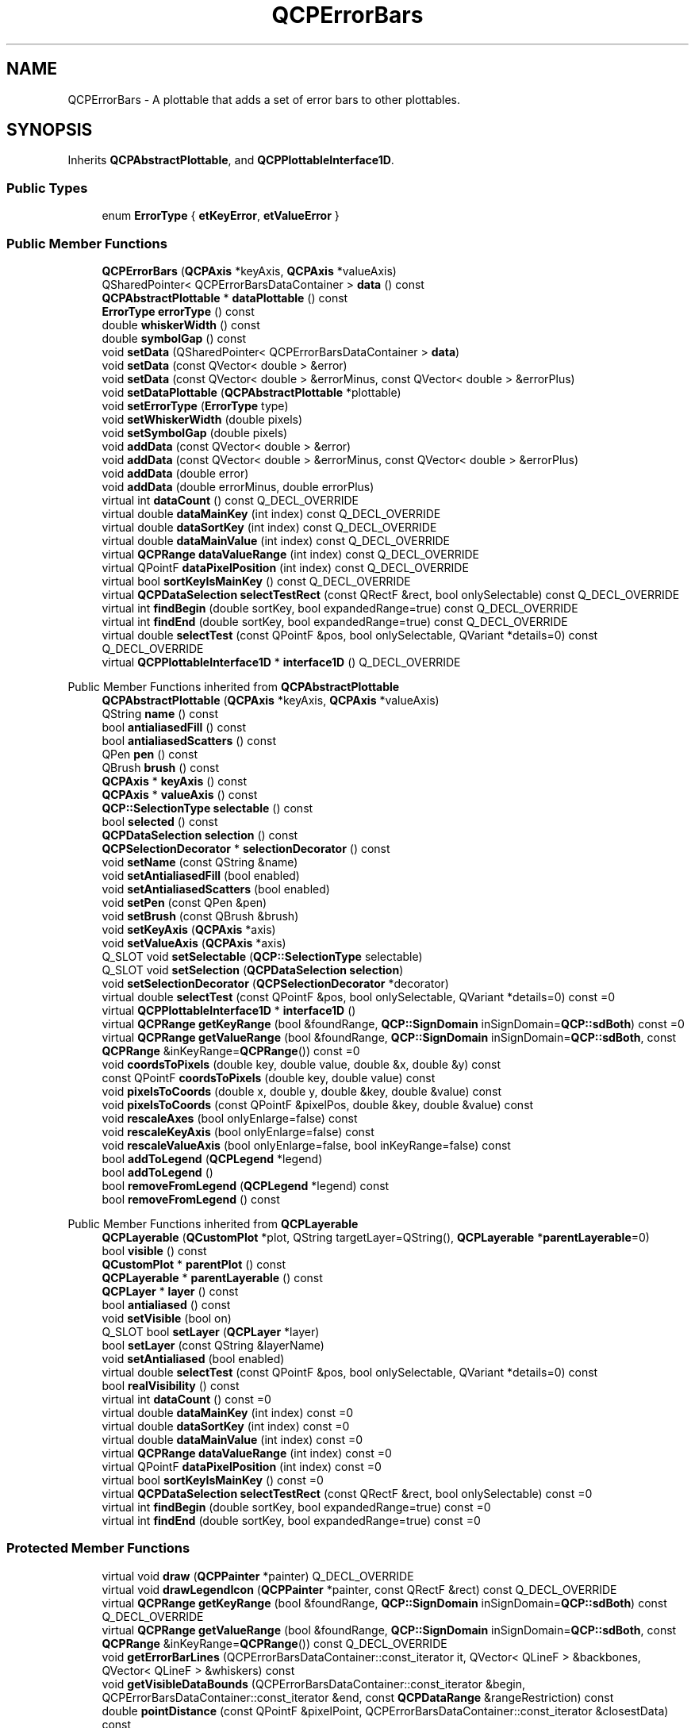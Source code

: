 .TH "QCPErrorBars" 3 "Wed Mar 15 2023" "OmronPID" \" -*- nroff -*-
.ad l
.nh
.SH NAME
QCPErrorBars \- A plottable that adds a set of error bars to other plottables\&.  

.SH SYNOPSIS
.br
.PP
.PP
Inherits \fBQCPAbstractPlottable\fP, and \fBQCPPlottableInterface1D\fP\&.
.SS "Public Types"

.in +1c
.ti -1c
.RI "enum \fBErrorType\fP { \fBetKeyError\fP, \fBetValueError\fP }"
.br
.in -1c
.SS "Public Member Functions"

.in +1c
.ti -1c
.RI "\fBQCPErrorBars\fP (\fBQCPAxis\fP *keyAxis, \fBQCPAxis\fP *valueAxis)"
.br
.ti -1c
.RI "QSharedPointer< QCPErrorBarsDataContainer > \fBdata\fP () const"
.br
.ti -1c
.RI "\fBQCPAbstractPlottable\fP * \fBdataPlottable\fP () const"
.br
.ti -1c
.RI "\fBErrorType\fP \fBerrorType\fP () const"
.br
.ti -1c
.RI "double \fBwhiskerWidth\fP () const"
.br
.ti -1c
.RI "double \fBsymbolGap\fP () const"
.br
.ti -1c
.RI "void \fBsetData\fP (QSharedPointer< QCPErrorBarsDataContainer > \fBdata\fP)"
.br
.ti -1c
.RI "void \fBsetData\fP (const QVector< double > &error)"
.br
.ti -1c
.RI "void \fBsetData\fP (const QVector< double > &errorMinus, const QVector< double > &errorPlus)"
.br
.ti -1c
.RI "void \fBsetDataPlottable\fP (\fBQCPAbstractPlottable\fP *plottable)"
.br
.ti -1c
.RI "void \fBsetErrorType\fP (\fBErrorType\fP type)"
.br
.ti -1c
.RI "void \fBsetWhiskerWidth\fP (double pixels)"
.br
.ti -1c
.RI "void \fBsetSymbolGap\fP (double pixels)"
.br
.ti -1c
.RI "void \fBaddData\fP (const QVector< double > &error)"
.br
.ti -1c
.RI "void \fBaddData\fP (const QVector< double > &errorMinus, const QVector< double > &errorPlus)"
.br
.ti -1c
.RI "void \fBaddData\fP (double error)"
.br
.ti -1c
.RI "void \fBaddData\fP (double errorMinus, double errorPlus)"
.br
.ti -1c
.RI "virtual int \fBdataCount\fP () const Q_DECL_OVERRIDE"
.br
.ti -1c
.RI "virtual double \fBdataMainKey\fP (int index) const Q_DECL_OVERRIDE"
.br
.ti -1c
.RI "virtual double \fBdataSortKey\fP (int index) const Q_DECL_OVERRIDE"
.br
.ti -1c
.RI "virtual double \fBdataMainValue\fP (int index) const Q_DECL_OVERRIDE"
.br
.ti -1c
.RI "virtual \fBQCPRange\fP \fBdataValueRange\fP (int index) const Q_DECL_OVERRIDE"
.br
.ti -1c
.RI "virtual QPointF \fBdataPixelPosition\fP (int index) const Q_DECL_OVERRIDE"
.br
.ti -1c
.RI "virtual bool \fBsortKeyIsMainKey\fP () const Q_DECL_OVERRIDE"
.br
.ti -1c
.RI "virtual \fBQCPDataSelection\fP \fBselectTestRect\fP (const QRectF &rect, bool onlySelectable) const Q_DECL_OVERRIDE"
.br
.ti -1c
.RI "virtual int \fBfindBegin\fP (double sortKey, bool expandedRange=true) const Q_DECL_OVERRIDE"
.br
.ti -1c
.RI "virtual int \fBfindEnd\fP (double sortKey, bool expandedRange=true) const Q_DECL_OVERRIDE"
.br
.ti -1c
.RI "virtual double \fBselectTest\fP (const QPointF &pos, bool onlySelectable, QVariant *details=0) const Q_DECL_OVERRIDE"
.br
.ti -1c
.RI "virtual \fBQCPPlottableInterface1D\fP * \fBinterface1D\fP () Q_DECL_OVERRIDE"
.br
.in -1c

Public Member Functions inherited from \fBQCPAbstractPlottable\fP
.in +1c
.ti -1c
.RI "\fBQCPAbstractPlottable\fP (\fBQCPAxis\fP *keyAxis, \fBQCPAxis\fP *valueAxis)"
.br
.ti -1c
.RI "QString \fBname\fP () const"
.br
.ti -1c
.RI "bool \fBantialiasedFill\fP () const"
.br
.ti -1c
.RI "bool \fBantialiasedScatters\fP () const"
.br
.ti -1c
.RI "QPen \fBpen\fP () const"
.br
.ti -1c
.RI "QBrush \fBbrush\fP () const"
.br
.ti -1c
.RI "\fBQCPAxis\fP * \fBkeyAxis\fP () const"
.br
.ti -1c
.RI "\fBQCPAxis\fP * \fBvalueAxis\fP () const"
.br
.ti -1c
.RI "\fBQCP::SelectionType\fP \fBselectable\fP () const"
.br
.ti -1c
.RI "bool \fBselected\fP () const"
.br
.ti -1c
.RI "\fBQCPDataSelection\fP \fBselection\fP () const"
.br
.ti -1c
.RI "\fBQCPSelectionDecorator\fP * \fBselectionDecorator\fP () const"
.br
.ti -1c
.RI "void \fBsetName\fP (const QString &name)"
.br
.ti -1c
.RI "void \fBsetAntialiasedFill\fP (bool enabled)"
.br
.ti -1c
.RI "void \fBsetAntialiasedScatters\fP (bool enabled)"
.br
.ti -1c
.RI "void \fBsetPen\fP (const QPen &pen)"
.br
.ti -1c
.RI "void \fBsetBrush\fP (const QBrush &brush)"
.br
.ti -1c
.RI "void \fBsetKeyAxis\fP (\fBQCPAxis\fP *axis)"
.br
.ti -1c
.RI "void \fBsetValueAxis\fP (\fBQCPAxis\fP *axis)"
.br
.ti -1c
.RI "Q_SLOT void \fBsetSelectable\fP (\fBQCP::SelectionType\fP selectable)"
.br
.ti -1c
.RI "Q_SLOT void \fBsetSelection\fP (\fBQCPDataSelection\fP \fBselection\fP)"
.br
.ti -1c
.RI "void \fBsetSelectionDecorator\fP (\fBQCPSelectionDecorator\fP *decorator)"
.br
.ti -1c
.RI "virtual double \fBselectTest\fP (const QPointF &pos, bool onlySelectable, QVariant *details=0) const =0"
.br
.ti -1c
.RI "virtual \fBQCPPlottableInterface1D\fP * \fBinterface1D\fP ()"
.br
.ti -1c
.RI "virtual \fBQCPRange\fP \fBgetKeyRange\fP (bool &foundRange, \fBQCP::SignDomain\fP inSignDomain=\fBQCP::sdBoth\fP) const =0"
.br
.ti -1c
.RI "virtual \fBQCPRange\fP \fBgetValueRange\fP (bool &foundRange, \fBQCP::SignDomain\fP inSignDomain=\fBQCP::sdBoth\fP, const \fBQCPRange\fP &inKeyRange=\fBQCPRange\fP()) const =0"
.br
.ti -1c
.RI "void \fBcoordsToPixels\fP (double key, double value, double &x, double &y) const"
.br
.ti -1c
.RI "const QPointF \fBcoordsToPixels\fP (double key, double value) const"
.br
.ti -1c
.RI "void \fBpixelsToCoords\fP (double x, double y, double &key, double &value) const"
.br
.ti -1c
.RI "void \fBpixelsToCoords\fP (const QPointF &pixelPos, double &key, double &value) const"
.br
.ti -1c
.RI "void \fBrescaleAxes\fP (bool onlyEnlarge=false) const"
.br
.ti -1c
.RI "void \fBrescaleKeyAxis\fP (bool onlyEnlarge=false) const"
.br
.ti -1c
.RI "void \fBrescaleValueAxis\fP (bool onlyEnlarge=false, bool inKeyRange=false) const"
.br
.ti -1c
.RI "bool \fBaddToLegend\fP (\fBQCPLegend\fP *legend)"
.br
.ti -1c
.RI "bool \fBaddToLegend\fP ()"
.br
.ti -1c
.RI "bool \fBremoveFromLegend\fP (\fBQCPLegend\fP *legend) const"
.br
.ti -1c
.RI "bool \fBremoveFromLegend\fP () const"
.br
.in -1c

Public Member Functions inherited from \fBQCPLayerable\fP
.in +1c
.ti -1c
.RI "\fBQCPLayerable\fP (\fBQCustomPlot\fP *plot, QString targetLayer=QString(), \fBQCPLayerable\fP *\fBparentLayerable\fP=0)"
.br
.ti -1c
.RI "bool \fBvisible\fP () const"
.br
.ti -1c
.RI "\fBQCustomPlot\fP * \fBparentPlot\fP () const"
.br
.ti -1c
.RI "\fBQCPLayerable\fP * \fBparentLayerable\fP () const"
.br
.ti -1c
.RI "\fBQCPLayer\fP * \fBlayer\fP () const"
.br
.ti -1c
.RI "bool \fBantialiased\fP () const"
.br
.ti -1c
.RI "void \fBsetVisible\fP (bool on)"
.br
.ti -1c
.RI "Q_SLOT bool \fBsetLayer\fP (\fBQCPLayer\fP *layer)"
.br
.ti -1c
.RI "bool \fBsetLayer\fP (const QString &layerName)"
.br
.ti -1c
.RI "void \fBsetAntialiased\fP (bool enabled)"
.br
.ti -1c
.RI "virtual double \fBselectTest\fP (const QPointF &pos, bool onlySelectable, QVariant *details=0) const"
.br
.ti -1c
.RI "bool \fBrealVisibility\fP () const"
.br
.in -1c
.in +1c
.ti -1c
.RI "virtual int \fBdataCount\fP () const =0"
.br
.ti -1c
.RI "virtual double \fBdataMainKey\fP (int index) const =0"
.br
.ti -1c
.RI "virtual double \fBdataSortKey\fP (int index) const =0"
.br
.ti -1c
.RI "virtual double \fBdataMainValue\fP (int index) const =0"
.br
.ti -1c
.RI "virtual \fBQCPRange\fP \fBdataValueRange\fP (int index) const =0"
.br
.ti -1c
.RI "virtual QPointF \fBdataPixelPosition\fP (int index) const =0"
.br
.ti -1c
.RI "virtual bool \fBsortKeyIsMainKey\fP () const =0"
.br
.ti -1c
.RI "virtual \fBQCPDataSelection\fP \fBselectTestRect\fP (const QRectF &rect, bool onlySelectable) const =0"
.br
.ti -1c
.RI "virtual int \fBfindBegin\fP (double sortKey, bool expandedRange=true) const =0"
.br
.ti -1c
.RI "virtual int \fBfindEnd\fP (double sortKey, bool expandedRange=true) const =0"
.br
.in -1c
.SS "Protected Member Functions"

.in +1c
.ti -1c
.RI "virtual void \fBdraw\fP (\fBQCPPainter\fP *painter) Q_DECL_OVERRIDE"
.br
.ti -1c
.RI "virtual void \fBdrawLegendIcon\fP (\fBQCPPainter\fP *painter, const QRectF &rect) const Q_DECL_OVERRIDE"
.br
.ti -1c
.RI "virtual \fBQCPRange\fP \fBgetKeyRange\fP (bool &foundRange, \fBQCP::SignDomain\fP inSignDomain=\fBQCP::sdBoth\fP) const Q_DECL_OVERRIDE"
.br
.ti -1c
.RI "virtual \fBQCPRange\fP \fBgetValueRange\fP (bool &foundRange, \fBQCP::SignDomain\fP inSignDomain=\fBQCP::sdBoth\fP, const \fBQCPRange\fP &inKeyRange=\fBQCPRange\fP()) const Q_DECL_OVERRIDE"
.br
.ti -1c
.RI "void \fBgetErrorBarLines\fP (QCPErrorBarsDataContainer::const_iterator it, QVector< QLineF > &backbones, QVector< QLineF > &whiskers) const"
.br
.ti -1c
.RI "void \fBgetVisibleDataBounds\fP (QCPErrorBarsDataContainer::const_iterator &begin, QCPErrorBarsDataContainer::const_iterator &end, const \fBQCPDataRange\fP &rangeRestriction) const"
.br
.ti -1c
.RI "double \fBpointDistance\fP (const QPointF &pixelPoint, QCPErrorBarsDataContainer::const_iterator &closestData) const"
.br
.ti -1c
.RI "void \fBgetDataSegments\fP (QList< \fBQCPDataRange\fP > &selectedSegments, QList< \fBQCPDataRange\fP > &unselectedSegments) const"
.br
.ti -1c
.RI "bool \fBerrorBarVisible\fP (int index) const"
.br
.ti -1c
.RI "bool \fBrectIntersectsLine\fP (const QRectF &pixelRect, const QLineF &line) const"
.br
.in -1c

Protected Member Functions inherited from \fBQCPAbstractPlottable\fP
.in +1c
.ti -1c
.RI "virtual QRect \fBclipRect\fP () const Q_DECL_OVERRIDE"
.br
.ti -1c
.RI "virtual void \fBdraw\fP (\fBQCPPainter\fP *painter) Q_DECL_OVERRIDE=0"
.br
.ti -1c
.RI "virtual \fBQCP::Interaction\fP \fBselectionCategory\fP () const Q_DECL_OVERRIDE"
.br
.ti -1c
.RI "void \fBapplyDefaultAntialiasingHint\fP (\fBQCPPainter\fP *painter) const Q_DECL_OVERRIDE"
.br
.ti -1c
.RI "virtual void \fBselectEvent\fP (QMouseEvent *event, bool additive, const QVariant &details, bool *selectionStateChanged) Q_DECL_OVERRIDE"
.br
.ti -1c
.RI "virtual void \fBdeselectEvent\fP (bool *selectionStateChanged) Q_DECL_OVERRIDE"
.br
.ti -1c
.RI "virtual void \fBdrawLegendIcon\fP (\fBQCPPainter\fP *painter, const QRectF &rect) const =0"
.br
.ti -1c
.RI "void \fBapplyFillAntialiasingHint\fP (\fBQCPPainter\fP *painter) const"
.br
.ti -1c
.RI "void \fBapplyScattersAntialiasingHint\fP (\fBQCPPainter\fP *painter) const"
.br
.in -1c

Protected Member Functions inherited from \fBQCPLayerable\fP
.in +1c
.ti -1c
.RI "virtual void \fBparentPlotInitialized\fP (\fBQCustomPlot\fP *parentPlot)"
.br
.ti -1c
.RI "virtual \fBQCP::Interaction\fP \fBselectionCategory\fP () const"
.br
.ti -1c
.RI "virtual QRect \fBclipRect\fP () const"
.br
.ti -1c
.RI "virtual void \fBapplyDefaultAntialiasingHint\fP (\fBQCPPainter\fP *painter) const =0"
.br
.ti -1c
.RI "virtual void \fBdraw\fP (\fBQCPPainter\fP *painter)=0"
.br
.ti -1c
.RI "virtual void \fBselectEvent\fP (QMouseEvent *event, bool additive, const QVariant &details, bool *selectionStateChanged)"
.br
.ti -1c
.RI "virtual void \fBdeselectEvent\fP (bool *selectionStateChanged)"
.br
.ti -1c
.RI "virtual void \fBmousePressEvent\fP (QMouseEvent *event, const QVariant &details)"
.br
.ti -1c
.RI "virtual void \fBmouseMoveEvent\fP (QMouseEvent *event, const QPointF &startPos)"
.br
.ti -1c
.RI "virtual void \fBmouseReleaseEvent\fP (QMouseEvent *event, const QPointF &startPos)"
.br
.ti -1c
.RI "virtual void \fBmouseDoubleClickEvent\fP (QMouseEvent *event, const QVariant &details)"
.br
.ti -1c
.RI "virtual void \fBwheelEvent\fP (QWheelEvent *event)"
.br
.ti -1c
.RI "void \fBinitializeParentPlot\fP (\fBQCustomPlot\fP *parentPlot)"
.br
.ti -1c
.RI "void \fBsetParentLayerable\fP (\fBQCPLayerable\fP *\fBparentLayerable\fP)"
.br
.ti -1c
.RI "bool \fBmoveToLayer\fP (\fBQCPLayer\fP *layer, bool prepend)"
.br
.ti -1c
.RI "void \fBapplyAntialiasingHint\fP (\fBQCPPainter\fP *painter, bool localAntialiased, \fBQCP::AntialiasedElement\fP overrideElement) const"
.br
.in -1c
.SS "Protected Attributes"

.in +1c
.ti -1c
.RI "QSharedPointer< QCPErrorBarsDataContainer > \fBmDataContainer\fP"
.br
.ti -1c
.RI "QPointer< \fBQCPAbstractPlottable\fP > \fBmDataPlottable\fP"
.br
.ti -1c
.RI "\fBErrorType\fP \fBmErrorType\fP"
.br
.ti -1c
.RI "double \fBmWhiskerWidth\fP"
.br
.ti -1c
.RI "double \fBmSymbolGap\fP"
.br
.in -1c

Protected Attributes inherited from \fBQCPAbstractPlottable\fP
.in +1c
.ti -1c
.RI "QString \fBmName\fP"
.br
.ti -1c
.RI "bool \fBmAntialiasedFill\fP"
.br
.ti -1c
.RI "bool \fBmAntialiasedScatters\fP"
.br
.ti -1c
.RI "QPen \fBmPen\fP"
.br
.ti -1c
.RI "QBrush \fBmBrush\fP"
.br
.ti -1c
.RI "QPointer< \fBQCPAxis\fP > \fBmKeyAxis\fP"
.br
.ti -1c
.RI "QPointer< \fBQCPAxis\fP > \fBmValueAxis\fP"
.br
.ti -1c
.RI "\fBQCP::SelectionType\fP \fBmSelectable\fP"
.br
.ti -1c
.RI "\fBQCPDataSelection\fP \fBmSelection\fP"
.br
.ti -1c
.RI "\fBQCPSelectionDecorator\fP * \fBmSelectionDecorator\fP"
.br
.in -1c

Protected Attributes inherited from \fBQCPLayerable\fP
.in +1c
.ti -1c
.RI "bool \fBmVisible\fP"
.br
.ti -1c
.RI "\fBQCustomPlot\fP * \fBmParentPlot\fP"
.br
.ti -1c
.RI "QPointer< \fBQCPLayerable\fP > \fBmParentLayerable\fP"
.br
.ti -1c
.RI "\fBQCPLayer\fP * \fBmLayer\fP"
.br
.ti -1c
.RI "bool \fBmAntialiased\fP"
.br
.in -1c
.SS "Friends"

.in +1c
.ti -1c
.RI "class \fBQCustomPlot\fP"
.br
.ti -1c
.RI "class \fBQCPLegend\fP"
.br
.in -1c
.SS "Additional Inherited Members"


Signals inherited from \fBQCPAbstractPlottable\fP
.in +1c
.ti -1c
.RI "void \fBselectionChanged\fP (bool \fBselected\fP)"
.br
.ti -1c
.RI "void \fBselectionChanged\fP (const \fBQCPDataSelection\fP &\fBselection\fP)"
.br
.ti -1c
.RI "void \fBselectableChanged\fP (\fBQCP::SelectionType\fP selectable)"
.br
.in -1c

Signals inherited from \fBQCPLayerable\fP
.in +1c
.ti -1c
.RI "void \fBlayerChanged\fP (\fBQCPLayer\fP *newLayer)"
.br
.in -1c
.SH "Detailed Description"
.PP 
A plottable that adds a set of error bars to other plottables\&. 


.PP
The \fBQCPErrorBars\fP plottable can be attached to other one-dimensional plottables (e\&.g\&. \fBQCPGraph\fP, \fBQCPCurve\fP, \fBQCPBars\fP, etc\&.) and equips them with error bars\&.
.PP
Use \fBsetDataPlottable\fP to define for which plottable the \fBQCPErrorBars\fP shall display the error bars\&. The orientation of the error bars can be controlled with \fBsetErrorType\fP\&.
.PP
By using \fBsetData\fP, you can supply the actual error data, either as symmetric error or plus/minus asymmetric errors\&. \fBQCPErrorBars\fP only stores the error data\&. The absolute key/value position of each error bar will be adopted from the configured data plottable\&. The error data of the \fBQCPErrorBars\fP are associated one-to-one via their index to the data points of the data plottable\&. You can directly access and manipulate the error bar data via \fBdata\fP\&.
.PP
Set either of the plus/minus errors to NaN (\fCqQNaN()\fP or \fCstd::numeric_limits<double>::quiet_NaN()\fP) to not show the respective error bar on the data point at that index\&.
.SH "Changing the appearance"
.PP
The appearance of the error bars is defined by the pen (\fBsetPen\fP), and the width of the whiskers (\fBsetWhiskerWidth\fP)\&. Further, the error bar backbones may leave a gap around the data point center to prevent that error bars are drawn too close to or even through scatter points\&. This gap size can be controlled via \fBsetSymbolGap\fP\&. 
.PP
Definition at line \fB5984\fP of file \fBqcustomplot\&.h\fP\&.
.SH "Member Enumeration Documentation"
.PP 
.SS "enum \fBQCPErrorBars::ErrorType\fP"
Defines in which orientation the error bars shall appear\&. If your data needs both error dimensions, create two \fBQCPErrorBars\fP with different \fBErrorType\fP\&.
.PP
\fBSee also\fP
.RS 4
\fBsetErrorType\fP 
.RE
.PP

.PP
\fBEnumerator\fP
.in +1c
.TP
\fB\fIetKeyError \fP\fP
The errors are for the key dimension (bars appear parallel to the key axis) 
.TP
\fB\fIetValueError \fP\fP
The errors are for the value dimension (bars appear parallel to the value axis) 
.PP
Definition at line \fB6002\fP of file \fBqcustomplot\&.h\fP\&.
.SH "Constructor & Destructor Documentation"
.PP 
.SS "QCPErrorBars::QCPErrorBars (\fBQCPAxis\fP * keyAxis, \fBQCPAxis\fP * valueAxis)\fC [explicit]\fP"
Constructs an error bars plottable which uses \fIkeyAxis\fP as its key axis ('x') and \fIvalueAxis\fP as its value axis ('y')\&. \fIkeyAxis\fP and \fIvalueAxis\fP must reside in the same \fBQCustomPlot\fP instance and not have the same orientation\&. If either of these restrictions is violated, a corresponding message is printed to the debug output (qDebug), the construction is not aborted, though\&.
.PP
It is also important that the \fIkeyAxis\fP and \fIvalueAxis\fP are the same for the error bars plottable and the data plottable that the error bars shall be drawn on (\fBsetDataPlottable\fP)\&.
.PP
The created \fBQCPErrorBars\fP is automatically registered with the \fBQCustomPlot\fP instance inferred from \fIkeyAxis\fP\&. This \fBQCustomPlot\fP instance takes ownership of the \fBQCPErrorBars\fP, so do not delete it manually but use \fBQCustomPlot::removePlottable()\fP instead\&. 
.PP
Definition at line \fB27119\fP of file \fBqcustomplot\&.cpp\fP\&.
.SS "QCPErrorBars::~QCPErrorBars ()\fC [virtual]\fP"

.PP
Definition at line \fB27130\fP of file \fBqcustomplot\&.cpp\fP\&.
.SH "Member Function Documentation"
.PP 
.SS "void QCPErrorBars::addData (const QVector< double > & error)"
This is an overloaded member function, provided for convenience\&. It differs from the above function only in what argument(s) it accepts\&.
.PP
Adds symmetrical error values as specified in \fIerror\fP\&. The errors will be associated one-to-one by the data point index to the associated data plottable (\fBsetDataPlottable\fP)\&.
.PP
You can directly access and manipulate the error bar data via \fBdata\fP\&.
.PP
\fBSee also\fP
.RS 4
\fBsetData\fP 
.RE
.PP

.PP
Definition at line \fB27257\fP of file \fBqcustomplot\&.cpp\fP\&.
.SS "void QCPErrorBars::addData (const QVector< double > & errorMinus, const QVector< double > & errorPlus)"
This is an overloaded member function, provided for convenience\&. It differs from the above function only in what argument(s) it accepts\&.
.PP
Adds asymmetrical errors as specified in \fIerrorMinus\fP and \fIerrorPlus\fP\&. The errors will be associated one-to-one by the data point index to the associated data plottable (\fBsetDataPlottable\fP)\&.
.PP
You can directly access and manipulate the error bar data via \fBdata\fP\&.
.PP
\fBSee also\fP
.RS 4
\fBsetData\fP 
.RE
.PP

.PP
Definition at line \fB27272\fP of file \fBqcustomplot\&.cpp\fP\&.
.SS "void QCPErrorBars::addData (double error)"
This is an overloaded member function, provided for convenience\&. It differs from the above function only in what argument(s) it accepts\&.
.PP
Adds a single symmetrical error bar as specified in \fIerror\fP\&. The errors will be associated one-to-one by the data point index to the associated data plottable (\fBsetDataPlottable\fP)\&.
.PP
You can directly access and manipulate the error bar data via \fBdata\fP\&.
.PP
\fBSee also\fP
.RS 4
\fBsetData\fP 
.RE
.PP

.PP
Definition at line \fB27291\fP of file \fBqcustomplot\&.cpp\fP\&.
.SS "void QCPErrorBars::addData (double errorMinus, double errorPlus)"
This is an overloaded member function, provided for convenience\&. It differs from the above function only in what argument(s) it accepts\&.
.PP
Adds a single asymmetrical error bar as specified in \fIerrorMinus\fP and \fIerrorPlus\fP\&. The errors will be associated one-to-one by the data point index to the associated data plottable (\fBsetDataPlottable\fP)\&.
.PP
You can directly access and manipulate the error bar data via \fBdata\fP\&.
.PP
\fBSee also\fP
.RS 4
\fBsetData\fP 
.RE
.PP

.PP
Definition at line \fB27306\fP of file \fBqcustomplot\&.cpp\fP\&.
.SS "QSharedPointer< QCPErrorBarsDataContainer > QCPErrorBars::data () const\fC [inline]\fP"
Returns a shared pointer to the internal data storage of type \fBQCPErrorBarsDataContainer\fP\&. You may use it to directly manipulate the error values, which may be more convenient and faster than using the regular \fBsetData\fP methods\&. 
.PP
Definition at line \fB6010\fP of file \fBqcustomplot\&.h\fP\&.
.SS "int QCPErrorBars::dataCount () const\fC [virtual]\fP"
Returns the number of data points of the plottable\&. 
.PP
Implements \fBQCPPlottableInterface1D\fP\&.
.PP
Definition at line \fB27312\fP of file \fBqcustomplot\&.cpp\fP\&.
.SS "double QCPErrorBars::dataMainKey (int index) const\fC [virtual]\fP"
Returns the main key of the data point at the given \fIindex\fP\&.
.PP
What the main key is, is defined by the plottable's data type\&. See the \fBQCPDataContainer DataType\fP documentation for details about this naming convention\&. 
.PP
Implements \fBQCPPlottableInterface1D\fP\&.
.PP
Definition at line \fB27318\fP of file \fBqcustomplot\&.cpp\fP\&.
.SS "double QCPErrorBars::dataMainValue (int index) const\fC [virtual]\fP"
Returns the main value of the data point at the given \fIindex\fP\&.
.PP
What the main value is, is defined by the plottable's data type\&. See the \fBQCPDataContainer DataType\fP documentation for details about this naming convention\&. 
.PP
Implements \fBQCPPlottableInterface1D\fP\&.
.PP
Definition at line \fB27338\fP of file \fBqcustomplot\&.cpp\fP\&.
.SS "QPointF QCPErrorBars::dataPixelPosition (int index) const\fC [virtual]\fP"
Returns the pixel position on the widget surface at which the data point at the given \fIindex\fP appears\&.
.PP
Usually this corresponds to the point of \fBdataMainKey/\fP dataMainValue, in pixel coordinates\&. However, depending on the plottable, this might be a different apparent position than just a coord-to-pixel transform of those values\&. For example, \fBQCPBars\fP apparent data values can be shifted depending on their stacking, bar grouping or configured base value\&. 
.PP
Implements \fBQCPPlottableInterface1D\fP\&.
.PP
Definition at line \fB27365\fP of file \fBqcustomplot\&.cpp\fP\&.
.SS "\fBQCPAbstractPlottable\fP * QCPErrorBars::dataPlottable () const\fC [inline]\fP"

.PP
Definition at line \fB6011\fP of file \fBqcustomplot\&.h\fP\&.
.SS "double QCPErrorBars::dataSortKey (int index) const\fC [virtual]\fP"
Returns the sort key of the data point at the given \fIindex\fP\&.
.PP
What the sort key is, is defined by the plottable's data type\&. See the \fBQCPDataContainer DataType\fP documentation for details about this naming convention\&. 
.PP
Implements \fBQCPPlottableInterface1D\fP\&.
.PP
Definition at line \fB27328\fP of file \fBqcustomplot\&.cpp\fP\&.
.SS "\fBQCPRange\fP QCPErrorBars::dataValueRange (int index) const\fC [virtual]\fP"
Returns the value range of the data point at the given \fIindex\fP\&.
.PP
What the value range is, is defined by the plottable's data type\&. See the \fBQCPDataContainer DataType\fP documentation for details about this naming convention\&. 
.PP
Implements \fBQCPPlottableInterface1D\fP\&.
.PP
Definition at line \fB27348\fP of file \fBqcustomplot\&.cpp\fP\&.
.SS "void QCPErrorBars::draw (\fBQCPPainter\fP * painter)\fC [protected]\fP, \fC [virtual]\fP"

.PP
Implements \fBQCPAbstractPlottable\fP\&.
.PP
Definition at line \fB27479\fP of file \fBqcustomplot\&.cpp\fP\&.
.SS "void QCPErrorBars::drawLegendIcon (\fBQCPPainter\fP * painter, const QRectF & rect) const\fC [protected]\fP, \fC [virtual]\fP"

.PP
Implements \fBQCPAbstractPlottable\fP\&.
.PP
Definition at line \fB27541\fP of file \fBqcustomplot\&.cpp\fP\&.
.SS "bool QCPErrorBars::errorBarVisible (int index) const\fC [protected]\fP"

.PP
Definition at line \fB27926\fP of file \fBqcustomplot\&.cpp\fP\&.
.SS "\fBErrorType\fP QCPErrorBars::errorType () const\fC [inline]\fP"

.PP
Definition at line \fB6012\fP of file \fBqcustomplot\&.h\fP\&.
.SS "int QCPErrorBars::findBegin (double sortKey, bool expandedRange = \fCtrue\fP) const\fC [virtual]\fP"
Returns the index of the data point with a (sort-)key that is equal to, just below, or just above \fIsortKey\fP\&. If \fIexpandedRange\fP is true, the data point just below \fIsortKey\fP will be considered, otherwise the one just above\&.
.PP
This can be used in conjunction with \fBfindEnd\fP to iterate over data points within a given key range, including or excluding the bounding data points that are just beyond the specified range\&.
.PP
If \fIexpandedRange\fP is true but there are no data points below \fIsortKey\fP, 0 is returned\&.
.PP
If the container is empty, returns 0 (in that case, \fBfindEnd\fP will also return 0, so a loop using these methods will not iterate over the index 0)\&.
.PP
\fBSee also\fP
.RS 4
\fBfindEnd\fP, \fBQCPDataContainer::findBegin\fP 
.RE
.PP

.PP
Implements \fBQCPPlottableInterface1D\fP\&.
.PP
Definition at line \fB27423\fP of file \fBqcustomplot\&.cpp\fP\&.
.SS "int QCPErrorBars::findEnd (double sortKey, bool expandedRange = \fCtrue\fP) const\fC [virtual]\fP"
Returns the index one after the data point with a (sort-)key that is equal to, just above, or just below \fIsortKey\fP\&. If \fIexpandedRange\fP is true, the data point just above \fIsortKey\fP will be considered, otherwise the one just below\&.
.PP
This can be used in conjunction with \fBfindBegin\fP to iterate over data points within a given key range, including the bounding data points that are just below and above the specified range\&.
.PP
If \fIexpandedRange\fP is true but there are no data points above \fIsortKey\fP, the index just above the highest data point is returned\&.
.PP
If the container is empty, returns 0\&.
.PP
\fBSee also\fP
.RS 4
\fBfindBegin\fP, \fBQCPDataContainer::findEnd\fP 
.RE
.PP

.PP
Implements \fBQCPPlottableInterface1D\fP\&.
.PP
Definition at line \fB27439\fP of file \fBqcustomplot\&.cpp\fP\&.
.SS "void QCPErrorBars::getDataSegments (QList< \fBQCPDataRange\fP > & selectedSegments, QList< \fBQCPDataRange\fP > & unselectedSegments) const\fC [protected]\fP"

.PP
Definition at line \fB27898\fP of file \fBqcustomplot\&.cpp\fP\&.
.SS "void QCPErrorBars::getErrorBarLines (QCPErrorBarsDataContainer::const_iterator it, QVector< QLineF > & backbones, QVector< QLineF > & whiskers) const\fC [protected]\fP"

.PP
Definition at line \fB27730\fP of file \fBqcustomplot\&.cpp\fP\&.
.SS "\fBQCPRange\fP QCPErrorBars::getKeyRange (bool & foundRange, \fBQCP::SignDomain\fP inSignDomain = \fC\fBQCP::sdBoth\fP\fP) const\fC [protected]\fP, \fC [virtual]\fP"
Returns the coordinate range that all data in this plottable span in the key axis dimension\&. For logarithmic plots, one can set \fIinSignDomain\fP to either \fBQCP::sdNegative\fP or \fBQCP::sdPositive\fP in order to restrict the returned range to that sign domain\&. E\&.g\&. when only negative range is wanted, set \fIinSignDomain\fP to \fBQCP::sdNegative\fP and all positive points will be ignored for range calculation\&. For no restriction, just set \fIinSignDomain\fP to \fBQCP::sdBoth\fP (default)\&. \fIfoundRange\fP is an output parameter that indicates whether a range could be found or not\&. If this is false, you shouldn't use the returned range (e\&.g\&. no points in data)\&.
.PP
Note that \fIfoundRange\fP is not the same as \fBQCPRange::validRange\fP, since the range returned by this function may have size zero (e\&.g\&. when there is only one data point)\&. In this case \fIfoundRange\fP would return true, but the returned range is not a valid range in terms of \fBQCPRange::validRange\fP\&.
.PP
\fBSee also\fP
.RS 4
\fBrescaleAxes\fP, \fBgetValueRange\fP 
.RE
.PP

.PP
Implements \fBQCPAbstractPlottable\fP\&.
.PP
Definition at line \fB27559\fP of file \fBqcustomplot\&.cpp\fP\&.
.SS "\fBQCPRange\fP QCPErrorBars::getValueRange (bool & foundRange, \fBQCP::SignDomain\fP inSignDomain = \fC\fBQCP::sdBoth\fP\fP, const \fBQCPRange\fP & inKeyRange = \fC\fBQCPRange\fP()\fP) const\fC [protected]\fP, \fC [virtual]\fP"
Returns the coordinate range that the data points in the specified key range (\fIinKeyRange\fP) span in the value axis dimension\&. For logarithmic plots, one can set \fIinSignDomain\fP to either \fBQCP::sdNegative\fP or \fBQCP::sdPositive\fP in order to restrict the returned range to that sign domain\&. E\&.g\&. when only negative range is wanted, set \fIinSignDomain\fP to \fBQCP::sdNegative\fP and all positive points will be ignored for range calculation\&. For no restriction, just set \fIinSignDomain\fP to \fBQCP::sdBoth\fP (default)\&. \fIfoundRange\fP is an output parameter that indicates whether a range could be found or not\&. If this is false, you shouldn't use the returned range (e\&.g\&. no points in data)\&.
.PP
If \fIinKeyRange\fP has both lower and upper bound set to zero (is equal to \fC\fBQCPRange()\fP\fP), all data points are considered, without any restriction on the keys\&.
.PP
Note that \fIfoundRange\fP is not the same as \fBQCPRange::validRange\fP, since the range returned by this function may have size zero (e\&.g\&. when there is only one data point)\&. In this case \fIfoundRange\fP would return true, but the returned range is not a valid range in terms of \fBQCPRange::validRange\fP\&.
.PP
\fBSee also\fP
.RS 4
\fBrescaleAxes\fP, \fBgetKeyRange\fP 
.RE
.PP

.PP
Implements \fBQCPAbstractPlottable\fP\&.
.PP
Definition at line \fB27633\fP of file \fBqcustomplot\&.cpp\fP\&.
.SS "void QCPErrorBars::getVisibleDataBounds (QCPErrorBarsDataContainer::const_iterator & begin, QCPErrorBarsDataContainer::const_iterator & end, const \fBQCPDataRange\fP & rangeRestriction) const\fC [protected]\fP"

.PP
Definition at line \fB27799\fP of file \fBqcustomplot\&.cpp\fP\&.
.SS "virtual \fBQCPPlottableInterface1D\fP * QCPErrorBars::interface1D ()\fC [inline]\fP, \fC [virtual]\fP"
If this plottable is a one-dimensional plottable, i\&.e\&. it implements the \fBQCPPlottableInterface1D\fP, returns the \fIthis\fP pointer with that type\&. Otherwise (e\&.g\&. in the case of a \fBQCPColorMap\fP) returns zero\&.
.PP
You can use this method to gain read access to data coordinates while holding a pointer to the abstract base class only\&. 
.PP
Reimplemented from \fBQCPAbstractPlottable\fP\&.
.PP
Definition at line \fB6045\fP of file \fBqcustomplot\&.h\fP\&.
.SS "double QCPErrorBars::pointDistance (const QPointF & pixelPoint, QCPErrorBarsDataContainer::const_iterator & closestData) const\fC [protected]\fP"

.PP
Definition at line \fB27858\fP of file \fBqcustomplot\&.cpp\fP\&.
.SS "bool QCPErrorBars::rectIntersectsLine (const QRectF & pixelRect, const QLineF & line) const\fC [protected]\fP"

.PP
Definition at line \fB27956\fP of file \fBqcustomplot\&.cpp\fP\&.
.SS "double QCPErrorBars::selectTest (const QPointF & pos, bool onlySelectable, QVariant * details = \fC0\fP) const\fC [virtual]\fP"
This function is used to decide whether a click hits a layerable object or not\&.
.PP
\fIpos\fP is a point in pixel coordinates on the \fBQCustomPlot\fP surface\&. This function returns the shortest pixel distance of this point to the object\&. If the object is either invisible or the distance couldn't be determined, -1\&.0 is returned\&. Further, if \fIonlySelectable\fP is true and the object is not selectable, -1\&.0 is returned, too\&.
.PP
If the object is represented not by single lines but by an area like a \fBQCPItemText\fP or the bars of a \fBQCPBars\fP plottable, a click inside the area should also be considered a hit\&. In these cases this function thus returns a constant value greater zero but still below the parent plot's selection tolerance\&. (typically the selectionTolerance multiplied by 0\&.99)\&.
.PP
Providing a constant value for area objects allows selecting line objects even when they are obscured by such area objects, by clicking close to the lines (i\&.e\&. closer than 0\&.99*selectionTolerance)\&.
.PP
The actual setting of the selection state is not done by this function\&. This is handled by the parent \fBQCustomPlot\fP when the mouseReleaseEvent occurs, and the finally selected object is notified via the \fBselectEvent/\fP deselectEvent methods\&.
.PP
\fIdetails\fP is an optional output parameter\&. Every layerable subclass may place any information in \fIdetails\fP\&. This information will be passed to \fBselectEvent\fP when the parent \fBQCustomPlot\fP decides on the basis of this selectTest call, that the object was successfully selected\&. The subsequent call to \fBselectEvent\fP will carry the \fIdetails\fP\&. This is useful for multi-part objects (like \fBQCPAxis\fP)\&. This way, a possibly complex calculation to decide which part was clicked is only done once in \fBselectTest\fP\&. The result (i\&.e\&. the actually clicked part) can then be placed in \fIdetails\fP\&. So in the subsequent \fBselectEvent\fP, the decision which part was selected doesn't have to be done a second time for a single selection operation\&.
.PP
You may pass 0 as \fIdetails\fP to indicate that you are not interested in those selection details\&.
.PP
\fBSee also\fP
.RS 4
selectEvent, deselectEvent, \fBmousePressEvent\fP, \fBwheelEvent\fP, \fBQCustomPlot::setInteractions\fP 
.RE
.PP

.PP
Implements \fBQCPAbstractPlottable\fP\&.
.PP
Definition at line \fB27455\fP of file \fBqcustomplot\&.cpp\fP\&.
.SS "\fBQCPDataSelection\fP QCPErrorBars::selectTestRect (const QRectF & rect, bool onlySelectable) const\fC [virtual]\fP"

.PP
Returns a data selection containing all the data points of this plottable which are contained (or hit by) \fIrect\fP\&. This is used mainly in the selection rect interaction for data selection (\fBdata selection mechanism\fP)\&.
.PP
If \fIonlySelectable\fP is true, an empty \fBQCPDataSelection\fP is returned if this plottable is not selectable (i\&.e\&. if \fBQCPAbstractPlottable::setSelectable\fP is \fBQCP::stNone\fP)\&.
.PP
\fBNote\fP
.RS 4
\fIrect\fP must be a normalized rect (positive or zero width and height)\&. This is especially important when using the rect of \fBQCPSelectionRect::accepted\fP, which is not necessarily normalized\&. Use \fCQRect::normalized()\fP when passing a rect which might not be normalized\&.   
.RE
.PP

.PP
Implements \fBQCPPlottableInterface1D\fP\&.
.PP
Definition at line \fB27390\fP of file \fBqcustomplot\&.cpp\fP\&.
.SS "void QCPErrorBars::setData (const QVector< double > & error)"
This is an overloaded member function, provided for convenience\&. It differs from the above function only in what argument(s) it accepts\&.
.PP
Sets symmetrical error values as specified in \fIerror\fP\&. The errors will be associated one-to-one by the data point index to the associated data plottable (\fBsetDataPlottable\fP)\&.
.PP
You can directly access and manipulate the error bar data via \fBdata\fP\&.
.PP
\fBSee also\fP
.RS 4
\fBaddData\fP 
.RE
.PP

.PP
Definition at line \fB27166\fP of file \fBqcustomplot\&.cpp\fP\&.
.SS "void QCPErrorBars::setData (const QVector< double > & errorMinus, const QVector< double > & errorPlus)"
This is an overloaded member function, provided for convenience\&. It differs from the above function only in what argument(s) it accepts\&.
.PP
Sets asymmetrical errors as specified in \fIerrorMinus\fP and \fIerrorPlus\fP\&. The errors will be associated one-to-one by the data point index to the associated data plottable (\fBsetDataPlottable\fP)\&.
.PP
You can directly access and manipulate the error bar data via \fBdata\fP\&.
.PP
\fBSee also\fP
.RS 4
\fBaddData\fP 
.RE
.PP

.PP
Definition at line \fB27182\fP of file \fBqcustomplot\&.cpp\fP\&.
.SS "void QCPErrorBars::setData (QSharedPointer< QCPErrorBarsDataContainer > data)"
This is an overloaded member function, provided for convenience\&. It differs from the above function only in what argument(s) it accepts\&.
.PP
Replaces the current data container with the provided \fIdata\fP container\&.
.PP
Since a QSharedPointer is used, multiple \fBQCPErrorBars\fP instances may share the same data container safely\&. Modifying the data in the container will then affect all \fBQCPErrorBars\fP instances that share the container\&. Sharing can be achieved by simply exchanging the data containers wrapped in shared pointers: 
.PP
.nf

.fi
.PP
.PP
If you do not wish to share containers, but create a copy from an existing container, assign the data containers directly: 
.PP
.nf

.fi
.PP
 (This uses different notation compared with other plottables, because the \fBQCPErrorBars\fP uses a \fCQVector<QCPErrorBarsData>\fP as its data container, instead of a \fBQCPDataContainer\fP\&.)
.PP
\fBSee also\fP
.RS 4
\fBaddData\fP 
.RE
.PP

.PP
Definition at line \fB27152\fP of file \fBqcustomplot\&.cpp\fP\&.
.SS "void QCPErrorBars::setDataPlottable (\fBQCPAbstractPlottable\fP * plottable)"
Sets the data plottable to which the error bars will be applied\&. The error values specified e\&.g\&. via \fBsetData\fP will be associated one-to-one by the data point index to the data points of \fIplottable\fP\&. This means that the error bars will adopt the key/value coordinates of the data point with the same index\&.
.PP
The passed \fIplottable\fP must be a one-dimensional plottable, i\&.e\&. it must implement the \fBQCPPlottableInterface1D\fP\&. Further, it must not be a \fBQCPErrorBars\fP instance itself\&. If either of these restrictions is violated, a corresponding qDebug output is generated, and the data plottable of this \fBQCPErrorBars\fP instance is set to zero\&.
.PP
For proper display, care must also be taken that the key and value axes of the \fIplottable\fP match those configured for this \fBQCPErrorBars\fP instance\&. 
.PP
Definition at line \fB27202\fP of file \fBqcustomplot\&.cpp\fP\&.
.SS "void QCPErrorBars::setErrorType (\fBErrorType\fP type)"
Sets in which orientation the error bars shall appear on the data points\&. If your data needs both error dimensions, create two \fBQCPErrorBars\fP with different \fItype\fP\&. 
.PP
Definition at line \fB27224\fP of file \fBqcustomplot\&.cpp\fP\&.
.SS "void QCPErrorBars::setSymbolGap (double pixels)"
Sets the gap diameter around the data points that will be left out when drawing the error bar backbones\&. This gap prevents that error bars are drawn too close to or even through scatter points\&. 
.PP
Definition at line \fB27243\fP of file \fBqcustomplot\&.cpp\fP\&.
.SS "void QCPErrorBars::setWhiskerWidth (double pixels)"
Sets the width of the whiskers (the short bars at the end of the actual error bar backbones) to \fIpixels\fP\&. 
.PP
Definition at line \fB27233\fP of file \fBqcustomplot\&.cpp\fP\&.
.SS "bool QCPErrorBars::sortKeyIsMainKey () const\fC [virtual]\fP"
Returns whether the sort key (\fBdataSortKey\fP) is identical to the main key (\fBdataMainKey\fP)\&.
.PP
What the sort and main keys are, is defined by the plottable's data type\&. See the \fBQCPDataContainer DataType\fP documentation for details about this naming convention\&. 
.PP
Implements \fBQCPPlottableInterface1D\fP\&.
.PP
Definition at line \fB27375\fP of file \fBqcustomplot\&.cpp\fP\&.
.SS "double QCPErrorBars::symbolGap () const\fC [inline]\fP"

.PP
Definition at line \fB6014\fP of file \fBqcustomplot\&.h\fP\&.
.SS "double QCPErrorBars::whiskerWidth () const\fC [inline]\fP"

.PP
Definition at line \fB6013\fP of file \fBqcustomplot\&.h\fP\&.
.SH "Friends And Related Function Documentation"
.PP 
.SS "friend class \fBQCPLegend\fP\fC [friend]\fP"

.PP
Definition at line \fB6071\fP of file \fBqcustomplot\&.h\fP\&.
.SS "friend class \fBQCustomPlot\fP\fC [friend]\fP"

.PP
Definition at line \fB6070\fP of file \fBqcustomplot\&.h\fP\&.
.SH "Member Data Documentation"
.PP 
.SS "QSharedPointer<QCPErrorBarsDataContainer> QCPErrorBars::mDataContainer\fC [protected]\fP"

.PP
Definition at line \fB6049\fP of file \fBqcustomplot\&.h\fP\&.
.SS "QPointer<\fBQCPAbstractPlottable\fP> QCPErrorBars::mDataPlottable\fC [protected]\fP"

.PP
Definition at line \fB6050\fP of file \fBqcustomplot\&.h\fP\&.
.SS "\fBErrorType\fP QCPErrorBars::mErrorType\fC [protected]\fP"

.PP
Definition at line \fB6051\fP of file \fBqcustomplot\&.h\fP\&.
.SS "double QCPErrorBars::mSymbolGap\fC [protected]\fP"

.PP
Definition at line \fB6053\fP of file \fBqcustomplot\&.h\fP\&.
.SS "double QCPErrorBars::mWhiskerWidth\fC [protected]\fP"

.PP
Definition at line \fB6052\fP of file \fBqcustomplot\&.h\fP\&.

.SH "Author"
.PP 
Generated automatically by Doxygen for OmronPID from the source code\&.
